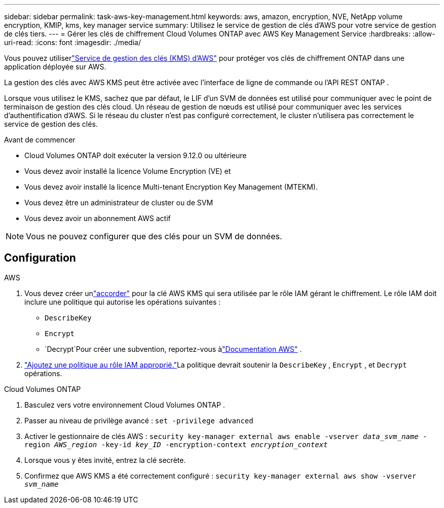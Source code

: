 ---
sidebar: sidebar 
permalink: task-aws-key-management.html 
keywords: aws, amazon, encryption, NVE, NetApp volume encryption, KMIP, kms, key manager service 
summary: Utilisez le service de gestion de clés d’AWS pour votre service de gestion de clés tiers. 
---
= Gérer les clés de chiffrement Cloud Volumes ONTAP avec AWS Key Management Service
:hardbreaks:
:allow-uri-read: 
:icons: font
:imagesdir: ./media/


[role="lead"]
Vous pouvez utiliserlink:https://docs.aws.amazon.com/kms/latest/developerguide/overview.html["Service de gestion des clés (KMS) d'AWS"^] pour protéger vos clés de chiffrement ONTAP dans une application déployée sur AWS.

La gestion des clés avec AWS KMS peut être activée avec l'interface de ligne de commande ou l'API REST ONTAP .

Lorsque vous utilisez le KMS, sachez que par défaut, le LIF d'un SVM de données est utilisé pour communiquer avec le point de terminaison de gestion des clés cloud.  Un réseau de gestion de nœuds est utilisé pour communiquer avec les services d'authentification d'AWS.  Si le réseau du cluster n’est pas configuré correctement, le cluster n’utilisera pas correctement le service de gestion des clés.

.Avant de commencer
* Cloud Volumes ONTAP doit exécuter la version 9.12.0 ou ultérieure
* Vous devez avoir installé la licence Volume Encryption (VE) et
* Vous devez avoir installé la licence Multi-tenant Encryption Key Management (MTEKM).
* Vous devez être un administrateur de cluster ou de SVM
* Vous devez avoir un abonnement AWS actif



NOTE: Vous ne pouvez configurer que des clés pour un SVM de données.



== Configuration

.AWS
. Vous devez créer unlink:https://docs.aws.amazon.com/kms/latest/developerguide/concepts.html#grant["accorder"^] pour la clé AWS KMS qui sera utilisée par le rôle IAM gérant le chiffrement.  Le rôle IAM doit inclure une politique qui autorise les opérations suivantes :
+
** `DescribeKey`
** `Encrypt`
** `Decrypt`Pour créer une subvention, reportez-vous àlink:https://docs.aws.amazon.com/kms/latest/developerguide/create-grant-overview.html["Documentation AWS"^] .


. link:https://docs.aws.amazon.com/IAM/latest/UserGuide/access_policies_manage-attach-detach.html["Ajoutez une politique au rôle IAM approprié."^]La politique devrait soutenir la `DescribeKey` , `Encrypt` , et `Decrypt` opérations.


.Cloud Volumes ONTAP
. Basculez vers votre environnement Cloud Volumes ONTAP .
. Passer au niveau de privilège avancé :
`set -privilege advanced`
. Activer le gestionnaire de clés AWS :
`security key-manager external aws enable -vserver _data_svm_name_ -region _AWS_region_ -key-id _key_ID_ -encryption-context _encryption_context_`
. Lorsque vous y êtes invité, entrez la clé secrète.
. Confirmez que AWS KMS a été correctement configuré :
`security key-manager external aws show -vserver _svm_name_`

